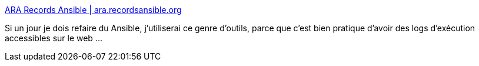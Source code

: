 :jbake-type: post
:jbake-status: published
:jbake-title: ARA Records Ansible | ara.recordsansible.org
:jbake-tags: ansible,log,web,_mois_janv.,_année_2019
:jbake-date: 2019-01-18
:jbake-depth: ../
:jbake-uri: shaarli/1547801124000.adoc
:jbake-source: https://nicolas-delsaux.hd.free.fr/Shaarli?searchterm=https%3A%2F%2Fara.recordsansible.org%2F&searchtags=ansible+log+web+_mois_janv.+_ann%C3%A9e_2019
:jbake-style: shaarli

https://ara.recordsansible.org/[ARA Records Ansible | ara.recordsansible.org]

Si un jour je dois refaire du Ansible, j'utiliserai ce genre d'outils, parce que c'est bien pratique d'avoir des logs d'exécution accessibles sur le web ...
